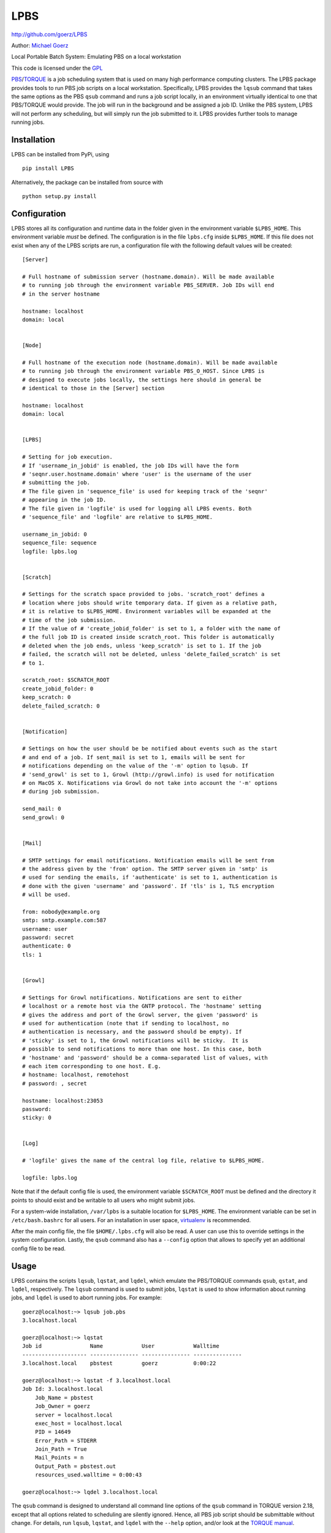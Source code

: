 LPBS
====

`http://github.com/goerz/LPBS <http://github.com/goerz/LPBS>`_

Author: `Michael Goerz <http://michaelgoerz.net>`_

Local Portable Batch System: Emulating PBS on a local workstation

This code is licensed under the
`GPL <http://www.gnu.org/licenses/gpl.html>`_

`PBS <http://en.wikipedia.org/wiki/Portable_Batch_System>`_/`TORQUE <http://en.wikipedia.org/wiki/TORQUE_Resource_Manager>`_
is a job scheduling system that is used on many high performance
computing clusters. The LPBS package provides tools to run PBS job
scripts on a local workstation. Specifically, LPBS provides the
``lqsub`` command that takes the same options as the PBS ``qsub``
command and runs a job script locally, in an environment virtually
identical to one that PBS/TORQUE would provide. The job will run in
the background and be assigned a job ID. Unlike the PBS system,
LPBS will not perform any scheduling, but will simply run the job
submitted to it. LPBS provides further tools to manage running
jobs.

Installation
------------

LPBS can be installed from PyPi, using

::

    pip install LPBS

Alternatively, the package can be installed from source with

::

    python setup.py install

Configuration
-------------

LPBS stores all its configuration and runtime data in the folder
given in the environment variable ``$LPBS_HOME``. This environment
variable *must* be defined. The configuration is in the file
``lpbs.cfg`` inside ``$LPBS_HOME``. If this file does not exist
when any of the LPBS scripts are run, a configuration file with the
following default values will be created:

::

    [Server]
    
    # Full hostname of submission server (hostname.domain). Will be made available
    # to running job through the environment variable PBS_SERVER. Job IDs will end
    # in the server hostname
    
    hostname: localhost
    domain: local
    
    
    [Node]
    
    # Full hostname of the execution node (hostname.domain). Will be made available
    # to running job through the environment variable PBS_O_HOST. Since LPBS is
    # designed to execute jobs locally, the settings here should in general be
    # identical to those in the [Server] section
    
    hostname: localhost
    domain: local
    
    
    [LPBS]
    
    # Setting for job execution.
    # If 'username_in_jobid' is enabled, the job IDs will have the form
    # 'seqnr.user.hostname.domain' where 'user' is the username of the user
    # submitting the job.
    # The file given in 'sequence_file' is used for keeping track of the 'seqnr'
    # appearing in the job ID.
    # The file given in 'logfile' is used for logging all LPBS events. Both
    # 'sequence_file' and 'logfile' are relative to $LPBS_HOME.
    
    username_in_jobid: 0
    sequence_file: sequence
    logfile: lpbs.log
    
    
    [Scratch]
    
    # Settings for the scratch space provided to jobs. 'scratch_root' defines a
    # location where jobs should write temporary data. If given as a relative path,
    # it is relative to $LPBS_HOME. Environment variables will be expanded at the
    # time of the job submission.
    # If the value of # 'create_jobid_folder' is set to 1, a folder with the name of
    # the full job ID is created inside scratch_root. This folder is automatically
    # deleted when the job ends, unless 'keep_scratch' is set to 1. If the job
    # failed, the scratch will not be deleted, unless 'delete_failed_scratch' is set
    # to 1.
    
    scratch_root: $SCRATCH_ROOT
    create_jobid_folder: 0
    keep_scratch: 0
    delete_failed_scratch: 0
    
    
    [Notification]
    
    # Settings on how the user should be be notified about events such as the start
    # and end of a job. If sent_mail is set to 1, emails will be sent for
    # notifications depending on the value of the '-m' option to lqsub. If
    # 'send_growl' is set to 1, Growl (http://growl.info) is used for notification
    # on MacOS X. Notifications via Growl do not take into account the '-m' options
    # during job submission.
    
    send_mail: 0
    send_growl: 0
    
    
    [Mail]
    
    # SMTP settings for email notifications. Notification emails will be sent from
    # the address given by the 'from' option. The SMTP server given in 'smtp' is
    # used for sending the emails, if 'authenticate' is set to 1, authentication is
    # done with the given 'username' and 'password'. If 'tls' is 1, TLS encryption
    # will be used.
    
    from: nobody@example.org
    smtp: smtp.example.com:587
    username: user
    password: secret
    authenticate: 0
    tls: 1
    
    
    [Growl]
    
    # Settings for Growl notifications. Notifications are sent to either
    # localhost or a remote host via the GNTP protocol. The 'hostname' setting
    # gives the address and port of the Growl server, the given 'password' is
    # used for authentication (note that if sending to localhost, no
    # authentication is necessary, and the password should be empty). If
    # 'sticky' is set to 1, the Growl notifications will be sticky.  It is
    # possible to send notifications to more than one host. In this case, both
    # 'hostname' and 'password' should be a comma-separated list of values, with
    # each item corresponding to one host. E.g.
    # hostname: localhost, remotehost
    # password: , secret
    
    hostname: localhost:23053
    password:
    sticky: 0
    
    
    [Log]
    
    # 'logfile' gives the name of the central log file, relative to $LPBS_HOME.
    
    logfile: lpbs.log

Note that if the default config file is used, the environment
variable ``$SCRATCH_ROOT`` must be defined and the directory it
points to should exist and be writable to all users who might
submit jobs.

For a system-wide installation, ``/var/lpbs`` is a suitable
location for ``$LPBS_HOME``. The environment variable can be set in
``/etc/bash.bashrc`` for all users. For an installation in user
space, `virtualenv <http://pypi.python.org/pypi/virtualenv>`_ is
recommended.

After the main config file, the file ``$HOME/.lpbs.cfg`` will also
be read. A user can use this to override settings in the system
configuration. Lastly, the ``qsub`` command also has a ``--config``
option that allows to specify yet an additional config file to be
read.

Usage
-----

LPBS contains the scripts ``lqsub``, ``lqstat``, and ``lqdel``,
which emulate the PBS/TORQUE commands ``qsub``, ``qstat``, and
``lqdel``, respectively. The ``lqsub`` command is used to submit
jobs, ``lqstat`` is used to show information about running jobs,
and ``lqdel`` is used to abort running jobs. For example:

::

    goerz@localhost:~> lqsub job.pbs
    3.localhost.local
    
    goerz@localhost:~> lqstat
    Job id               Name            User            Walltime
    -------------------- --------------- --------------- ---------------
    3.localhost.local    pbstest         goerz           0:00:22
    
    goerz@localhost:~> lqstat -f 3.localhost.local
    Job Id: 3.localhost.local
        Job_Name = pbstest
        Job_Owner = goerz
        server = localhost.local
        exec_host = localhost.local
        PID = 14649
        Error_Path = STDERR
        Join_Path = True
        Mail_Points = n
        Output_Path = pbstest.out
        resources_used.walltime = 0:00:43
    
    goerz@localhost:~> lqdel 3.localhost.local

The ``qsub`` command is designed to understand all command line
options of the ``qsub`` command in TORQUE version 2.18, except that
all options related to scheduling are silently ignored. Hence, all
PBS job script should be submittable without change. For details,
run ``lqsub``, ``lqstat``, and ``lqdel`` with the ``--help``
option, and/or look at the
`TORQUE manual <http://www.clusterresources.com/torquedocs21/index.shtml>`_.

An Example Job Script
---------------------

The following is an example of a simple PBS job script that will
print out the full environment that the job sees. You may want to
submit this job both with LPBS and PBS/TORQUE to verify that with
appropriate settings in ``lpbs.cfg``, LPBS provides an identical
environment as LPBS.

::

    #!/bin/bash
    #PBS -N pbstest
    #PBS -j oe
    #PBS -l nodes=1:ppn=1
    #PBS -l walltime=00:00:10
    #PBS -l mem=10mb
    #PBS -o pbstest.out
    
    echo "####################################################"
    echo "User: $PBS_O_LOGNAME"
    echo "Batch job started on $PBS_O_HOST"
    echo "PBS job id: $PBS_JOBID"
    echo "PBS job name: $PBS_JOBNAME"
    echo "PBS working directory: $PBS_O_WORKDIR"
    echo "Job started on" `hostname` `date`
    echo "Current directory:" `pwd`
    echo "PBS environment: $PBS_ENVIRONMENT"
    echo "####################################################"
    
    echo "####################################################"
    echo "Full Environment:"
    printenv
    echo "####################################################"
    
    echo "The Job is being executed on the following node:"
    cat ${PBS_NODEFILE}
    echo "##########################################################"
    
    echo "Job Finished: " `date`
    exit 0

